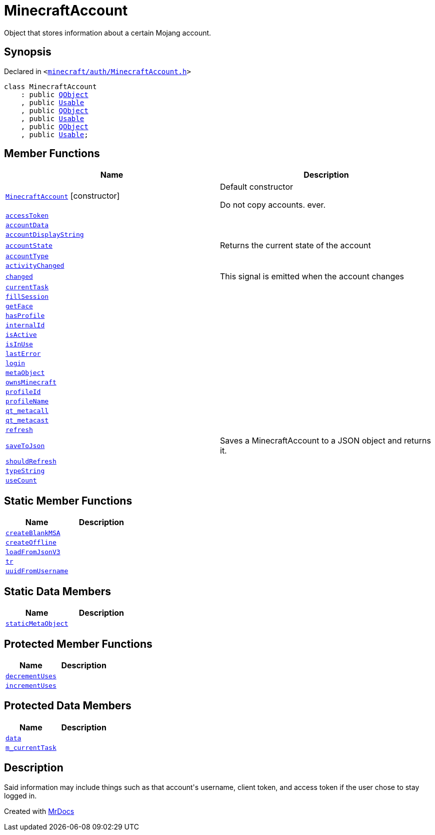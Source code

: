 [#MinecraftAccount]
= MinecraftAccount
:relfileprefix: 
:mrdocs:


Object that stores information about a certain Mojang account&period;



== Synopsis

Declared in `&lt;https://github.com/PrismLauncher/PrismLauncher/blob/develop/launcher/minecraft/auth/MinecraftAccount.h#L77[minecraft&sol;auth&sol;MinecraftAccount&period;h]&gt;`

[source,cpp,subs="verbatim,replacements,macros,-callouts"]
----
class MinecraftAccount
    : public xref:QObject.adoc[QObject]
    , public xref:Usable.adoc[Usable]
    , public xref:QObject.adoc[QObject]
    , public xref:Usable.adoc[Usable]
    , public xref:QObject.adoc[QObject]
    , public xref:Usable.adoc[Usable];
----

== Member Functions
[cols=2]
|===
| Name | Description 

| xref:MinecraftAccount/2constructor.adoc[`MinecraftAccount`]         [.small]#[constructor]#
| Default constructor


Do not copy accounts&period; ever&period;



| xref:MinecraftAccount/accessToken.adoc[`accessToken`] 
| 

| xref:MinecraftAccount/accountData.adoc[`accountData`] 
| 

| xref:MinecraftAccount/accountDisplayString.adoc[`accountDisplayString`] 
| 

| xref:MinecraftAccount/accountState.adoc[`accountState`] 
| Returns the current state of the account



| xref:MinecraftAccount/accountType.adoc[`accountType`] 
| 

| xref:MinecraftAccount/activityChanged.adoc[`activityChanged`] 
| 

| xref:MinecraftAccount/changed.adoc[`changed`] 
| This signal is emitted when the account changes



| xref:MinecraftAccount/currentTask.adoc[`currentTask`] 
| 

| xref:MinecraftAccount/fillSession.adoc[`fillSession`] 
| 

| xref:MinecraftAccount/getFace.adoc[`getFace`] 
| 

| xref:MinecraftAccount/hasProfile.adoc[`hasProfile`] 
| 

| xref:MinecraftAccount/internalId.adoc[`internalId`] 
| 

| xref:MinecraftAccount/isActive.adoc[`isActive`] 
| 

| xref:Usable/isInUse.adoc[`isInUse`] 
| 

| xref:MinecraftAccount/lastError.adoc[`lastError`] 
| 

| xref:MinecraftAccount/login.adoc[`login`] 
| 

| xref:MinecraftAccount/metaObject.adoc[`metaObject`] 
| 

| xref:MinecraftAccount/ownsMinecraft.adoc[`ownsMinecraft`] 
| 

| xref:MinecraftAccount/profileId.adoc[`profileId`] 
| 

| xref:MinecraftAccount/profileName.adoc[`profileName`] 
| 

| xref:MinecraftAccount/qt_metacall.adoc[`qt&lowbar;metacall`] 
| 

| xref:MinecraftAccount/qt_metacast.adoc[`qt&lowbar;metacast`] 
| 

| xref:MinecraftAccount/refresh.adoc[`refresh`] 
| 

| xref:MinecraftAccount/saveToJson.adoc[`saveToJson`] 
| Saves a MinecraftAccount to a JSON object and returns it&period;



| xref:MinecraftAccount/shouldRefresh.adoc[`shouldRefresh`] 
| 

| xref:MinecraftAccount/typeString.adoc[`typeString`] 
| 

| xref:Usable/useCount.adoc[`useCount`] 
| 

|===
== Static Member Functions
[cols=2]
|===
| Name | Description 

| xref:MinecraftAccount/createBlankMSA.adoc[`createBlankMSA`] 
| 

| xref:MinecraftAccount/createOffline.adoc[`createOffline`] 
| 

| xref:MinecraftAccount/loadFromJsonV3.adoc[`loadFromJsonV3`] 
| 

| xref:MinecraftAccount/tr.adoc[`tr`] 
| 

| xref:MinecraftAccount/uuidFromUsername.adoc[`uuidFromUsername`] 
| 

|===
== Static Data Members
[cols=2]
|===
| Name | Description 

| xref:MinecraftAccount/staticMetaObject.adoc[`staticMetaObject`] 
| 

|===

== Protected Member Functions
[cols=2]
|===
| Name | Description 

| xref:Usable/decrementUses.adoc[`decrementUses`] 
| 
| xref:Usable/incrementUses.adoc[`incrementUses`] 
| 
|===
== Protected Data Members
[cols=2]
|===
| Name | Description 

| xref:MinecraftAccount/data.adoc[`data`] 
| 

| xref:MinecraftAccount/m_currentTask.adoc[`m&lowbar;currentTask`] 
| 

|===


== Description

Said information may include things such as that account&apos;s username, client token, and access
token if the user chose to stay logged in&period;





[.small]#Created with https://www.mrdocs.com[MrDocs]#
